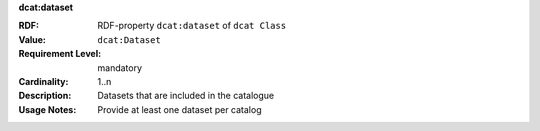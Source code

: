 .. _catalog-datasets:

.. container:: dcat-attribute

   **dcat:dataset**

   :RDF: RDF-property ``dcat:dataset`` of ``dcat Class``
   :Value: ``dcat:Dataset``
   :Requirement Level: mandatory
   :Cardinality: 1..n
   :Description: Datasets that are included in the catalogue
   :Usage Notes: Provide at least one dataset per catalog
